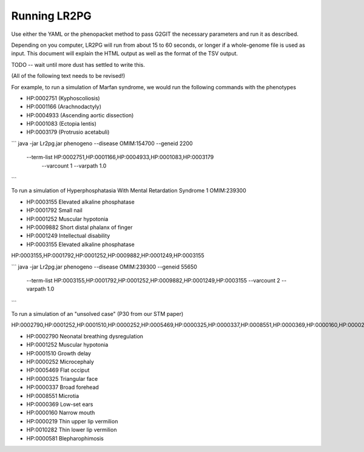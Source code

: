 Running LR2PG
=============

Use either the YAML or the phenopacket method to pass G2GIT the necessary parameters and run it as described.

Depending on you computer, LR2PG will run from about 15 to 60 seconds, or longer if a whole-genome file is used
as input. This document will explain the HTML output as well as the format of the TSV output.


TODO -- wait until more dust has settled to write this.








(All of the following text needs to be revised!)

For example, to run a simulation of Marfan syndrome, we would run the following commands with the phenotypes

* HP:0002751 (Kyphoscoliosis)
* HP:0001166 (Arachnodactyly)
* HP:0004933 (Ascending aortic dissection)
* HP:0001083 (Ectopia lentis)
* HP:0003179 (Protrusio acetabuli)

```
java -jar Lr2pg.jar phenogeno --disease OMIM:154700  --geneid 2200 \
		--term-list HP:0002751,HP:0001166,HP:0004933,HP:0001083,HP:0003179 \
		 --varcount 1 --varpath 1.0
```


To run a simulation of Hyperphosphatasia With Mental Retardation Syndrome 1 OMIM:239300

* HP:0003155 Elevated alkaline phosphatase
* HP:0001792 Small nail
* HP:0001252 Muscular hypotonia
* HP:0009882 Short distal phalanx of finger
* HP:0001249 Intellectual disability
* HP:0003155 Elevated alkaline phosphatase


HP:0003155,HP:0001792,HP:0001252,HP:0009882,HP:0001249,HP:0003155


```
java -jar Lr2pg.jar phenogeno --disease OMIM:239300  --geneid 55650 \
		--term-list HP:0003155,HP:0001792,HP:0001252,HP:0009882,HP:0001249,HP:0003155 \
		--varcount 2 --varpath 1.0
```




To run a simulation of an "unsolved case" (P30 from our STM paper)

HP:0002790,HP:0001252,HP:0001510,HP:0000252,HP:0005469,HP:0000325,HP:0000337,HP:0008551,HP:0000369,HP:0000160,HP:0000219,HP:0010282,HP:0000581




* HP:0002790 Neonatal breathing dysregulation
* HP:0001252 Muscular hypotonia
* HP:0001510 Growth delay
* HP:0000252 Microcephaly
* HP:0005469 Flat occiput
* HP:0000325 Triangular face
* HP:0000337 Broad forehead
* HP:0008551 Microtia
* HP:0000369 Low-set ears
* HP:0000160 Narrow mouth
* HP:0000219 Thin upper lip vermilion
* HP:0010282 Thin lower lip vermilion
* HP:0000581 Blepharophimosis